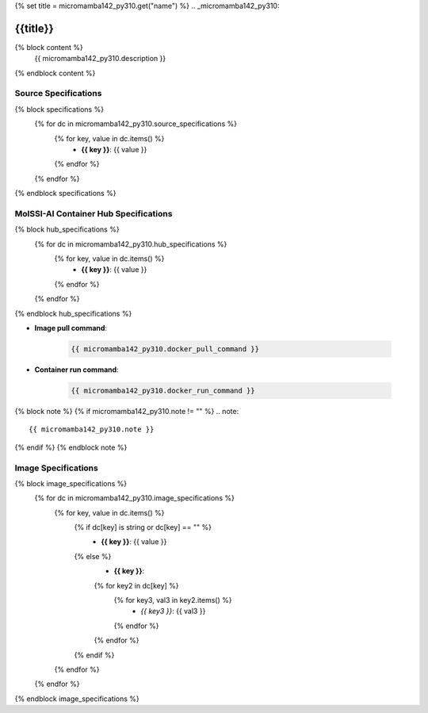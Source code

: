 {% set title = micromamba142_py310.get("name") %}
.. _micromamba142_py310:

**************************
{{title}}
**************************

{% block content %}
    {{ micromamba142_py310.description }}
{% endblock content %}

Source Specifications
=====================

{% block specifications %}
    {% for dc in micromamba142_py310.source_specifications %}
        {% for key, value in dc.items() %}
            * **{{ key }}**: {{ value }}
        {% endfor %}
    {% endfor %}
{% endblock specifications %}

MolSSI-AI Container Hub Specifications
======================================

{% block hub_specifications %}
    {% for dc in micromamba142_py310.hub_specifications %}
        {% for key, value in dc.items() %}
            * **{{ key }}**: {{ value }}
        {% endfor %}
    {% endfor %}
{% endblock hub_specifications %}

* **Image pull command**:

    .. code-block:: bash

        {{ micromamba142_py310.docker_pull_command }}

* **Container run command**:

    .. code-block:: bash

        {{ micromamba142_py310.docker_run_command }}

{% block note %}
{% if micromamba142_py310.note != "" %}
.. note::

        {{ micromamba142_py310.note }}
{% endif %}
{% endblock note %}

Image Specifications
====================

{% block image_specifications %}
    {% for dc in micromamba142_py310.image_specifications %}
        {% for key, value in dc.items() %}
            {% if dc[key] is string or dc[key] == "" %}
                * **{{ key }}**: {{ value }}
            {% else %}
                * **{{ key }}**:
                {% for key2 in dc[key] %}
                    {% for key3, val3 in key2.items() %}
                        + *{{ key3 }}*: {{ val3 }}
                    {% endfor %}
                {% endfor %}
            {% endif %}
        {% endfor %}
    {% endfor %}
{% endblock image_specifications %}